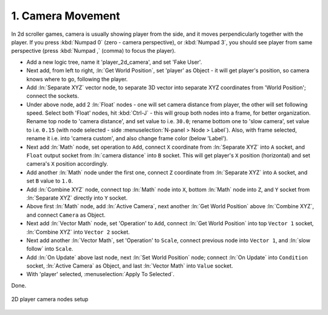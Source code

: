.. _2d_scroller-camera_movement:

==============================
1. Camera Movement
==============================

In 2d scroller games, camera is usually showing player from the side, and it moves perpendicularly together with the player. If you press :kbd:`Numpad 0` (zero - camera perspective), or :kbd:`Numpad 3`, you should see player from same perspective (press :kbd:`Numpad ,` (comma) to focus the player).

-  Add a new logic tree, name it 'player_2d_camera', and set 'Fake User'.

-  Next add, from left to right, :ln:`Get World Position`, set 'player' as Object - it will get player's position, so camera knows where to go, following the player.

-  Add :ln:`Separate XYZ` vector node, to separate 3D vector into separate XYZ coordinates from 'World Position'; connect the sockets.

-  Under above node, add 2 :ln:`Float` nodes - one will set camera distance from player, the other will set following speed. Select both 'Float' nodes, hit :kbd:`Ctrl-J` - this will group both nodes into a frame, for better organization. Rename top node to 'camera distance', and set value to i.e. ``30.0``; rename bottom one to 'slow camera', set value to i.e. ``0.15`` (with node selected - side :menuselection:`N-panel > Node > Label`). Also, with frame selected, rename it i.e. into 'camera custom', and also change frame color (below 'Label').

-  Next add :ln:`Math` node, set operation to ``Add``, connect ``X`` coordinate from :ln:`Separate XYZ` into ``A`` socket, and ``Float`` output socket from :ln:`camera distance` into ``B`` socket. This will get player's ``X`` position (horizontal) and set camera's ``X`` position accordingly.

-  Add another :ln:`Math` node under the first one, connect ``Z`` coordinate from :ln:`Separate XYZ` into ``A`` socket, and set ``B`` value to ``1.0``.

- Add :ln:`Combine XYZ` node, connect top :ln:`Math` node into ``X``, bottom :ln:`Math` node into ``Z``, and ``Y`` socket from :ln:`Separate XYZ` directly into ``Y`` socket.

-  Above first :ln:`Math` node, add :ln:`Active Camera`, next another :ln:`Get World Position` above :ln:`Combine XYZ`, and connect ``Camera`` as Object. 

-  Next add :ln:`Vector Math` node, set 'Operation' to ``Add``, connect :ln:`Get World Position` into top ``Vector 1`` socket, :ln:`Combine XYZ` into ``Vector 2`` socket.

-  Next add another :ln:`Vector Math`, set 'Operation' to ``Scale``, connect previous node into ``Vector 1``, and :ln:`slow follow` into ``Scale``.

-  Add :ln:`On Update` above last node, next :ln:`Set World Position` node; connect :ln:`On Update` into ``Condition`` socket, :ln:`Active Camera` as Object, and last :ln:`Vector Math` into ``Value`` socket.

-  With 'player' selected, :menuselection:`Apply To Selected`.

Done.

.. figure:: /images/tutorials/introducing_logic_nodes/2d_side_scroller/ln-2d-player_camera.png
   :figwidth: 100%
   :align: center

   2D player camera nodes setup
